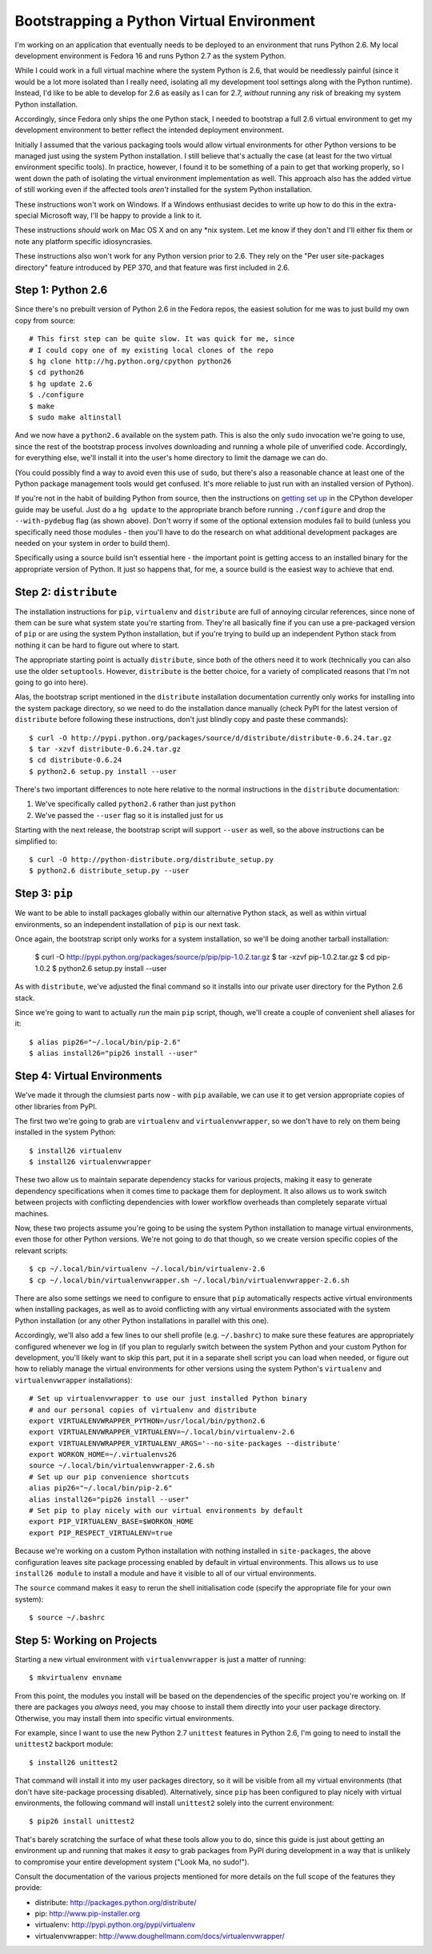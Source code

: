 Bootstrapping a Python Virtual Environment
==========================================

I'm working on an application that eventually needs to be deployed to an
environment that runs Python 2.6. My local development environment is Fedora
16 and runs Python 2.7 as the system Python.

While I could work in a full virtual machine where the system Python is 2.6,
that would be needlessly painful (since it would be a lot more isolated than I
really need, isolating all my development tool settings along with the Python
runtime). Instead, I'd like to be able to develop for 2.6 as easily as I can
for 2.7, *without* running any risk of breaking my system Python installation.

Accordingly, since Fedora only ships the one Python stack, I needed to
bootstrap a full 2.6 virtual environment to get my development environment
to better reflect the intended deployment environment.

Initially I assumed that the various packaging tools would allow virtual
environments for other Python versions to be managed just using the system
Python installation. I still believe that's actually the case (at least
for the two virtual environment specific tools). In practice, however, I
found it to be something of a pain to get that working properly, so I went
down the path of isolating the virtual environment implementation as well.
This approach also has the added virtue of still working even if the affected
tools *aren't* installed for the system Python installation.

These instructions won't work on Windows. If a Windows enthusiast decides
to write up how to do this in the extra-special Microsoft way, I'll be happy
to provide a link to it.

These instructions *should* work on Mac OS X and on any *nix system. Let me
know if they don't and I'll either fix them or note any platform specific
idiosyncrasies.

These instructions also won't work for any Python version prior to 2.6. They
rely on the "Per user site-packages directory" feature introduced by PEP 370,
and that feature was first included in 2.6.


Step 1: Python 2.6
------------------

Since there's no prebuilt version of Python 2.6 in the Fedora repos, the
easiest solution for me was to just build my own copy from source::

    # This first step can be quite slow. It was quick for me, since
    # I could copy one of my existing local clones of the repo
    $ hg clone http://hg.python.org/cpython python26
    $ cd python26
    $ hg update 2.6
    $ ./configure
    $ make
    $ sudo make altinstall

.. warning:
   Be *very* sure to type ``altinstall`` in that final line. Doing a full
   install (which overwrites the system Python) could make for a very bad
   day, especially on systems that rely on a working Python installation
   to run their software update tools (e.g. any ``yum`` based distro).

And we now have a ``python2.6`` available on the system path. This is also
the only ``sudo`` invocation we're going to use, since the rest of the
bootstrap process involves downloading and running a whole pile of unverified
code. Accordingly, for everything else, we'll install it into the user's
home directory to limit the damage we can do.

(You could possibly find a way to avoid even this use of ``sudo``, but
there's also a reasonable chance at least one of the Python package
management tools would get confused. It's more reliable to just run with
an installed version of Python).

If you're not in the habit of building Python from source, then the
instructions on `getting set up`_ in the CPython developer guide may
be useful. Just do a ``hg update`` to the appropriate branch before
running ``./configure`` and drop the ``--with-pydebug`` flag (as shown
above). Don't worry if some of the optional extension modules fail to
build (unless you specifically need those modules - then you'll have
to do the research on what additional development packages are
needed on your system in order to build them).

.. _getting set up: http://docs.python.org/devguide/setup.html

Specifically using a source build isn't essential here - the important
point is getting access to an installed binary for the appropriate version
of Python. It just so happens that, for me, a source build is the easiest
way to achieve that end.


Step 2: ``distribute``
----------------------

The installation instructions for ``pip``,  ``virtualenv`` and ``distribute``
are full of annoying circular references, since none of them can be sure
what system state you're starting from. They're all basically fine if you
can use a pre-packaged version of ``pip`` or are using the system Python
installation, but if you're trying to build up an independent Python stack
from nothing it can be hard to figure out where to start.

The appropriate starting point is actually ``distribute``, since both of the
others need it to work (technically you can also use the older ``setuptools``.
However, ``distribute`` is the better choice, for a variety of complicated
reasons that I'm not going to go into here).

Alas, the bootstrap script mentioned in the ``distribute`` installation
documentation currently only works for installing into the system package
directory, so we need to do the installation dance manually (check PyPI
for the latest version of ``distribute`` before following these
instructions, don't just blindly copy and paste these commands)::

    $ curl -O http://pypi.python.org/packages/source/d/distribute/distribute-0.6.24.tar.gz
    $ tar -xzvf distribute-0.6.24.tar.gz
    $ cd distribute-0.6.24
    $ python2.6 setup.py install --user

There's two important differences to note here relative to the normal
instructions in the ``distribute`` documentation:

1. We've specifically called ``python2.6`` rather than just ``python``
2. We've passed the ``--user`` flag so it is installed just for us

Starting with the next release, the bootstrap script will support ``--user``
as well, so the above instructions can be simplified to::

    $ curl -O http://python-distribute.org/distribute_setup.py
    $ python2.6 distribute_setup.py --user


Step 3: ``pip``
---------------

We want to be able to install packages globally within our alternative Python
stack, as well as within virtual environments, so an independent installation
of ``pip`` is our next task.

Once again, the bootstrap script only works for a system installation, so
we'll be doing another tarball installation:

    $ curl -O http://pypi.python.org/packages/source/p/pip/pip-1.0.2.tar.gz
    $ tar -xzvf pip-1.0.2.tar.gz
    $ cd pip-1.0.2
    $ python2.6 setup.py install --user

As with ``distribute``, we've adjusted the final command so it installs into
our private user directory for the Python 2.6 stack.

Since we're going to want to actually *run* the main ``pip`` script, though,
we'll create a couple of convenient shell aliases for it::

    $ alias pip26="~/.local/bin/pip-2.6"
    $ alias install26="pip26 install --user"


Step 4: Virtual Environments
----------------------------

We've made it through the clumsiest parts now - with ``pip`` available, we
can use it to get version appropriate copies of other libraries from PyPI.

The first two we're going to grab are ``virtualenv`` and
``virtualenvwrapper``, so we don't have to rely on them being installed
in the system Python::

    $ install26 virtualenv
    $ install26 virtualenvwrapper

These two allow us to maintain separate dependency stacks for various
projects, making it easy to generate dependency specifications when it
comes time to package them for deployment. It also allows us to work
switch between projects with conflicting dependencies with lower
workflow overheads than completely separate virtual machines.

Now, these two projects assume you're going to be using the system Python
installation to manage virtual environments, even those for other Python
versions. We're not going to do that though, so we create version specific
copies of the relevant scripts::

    $ cp ~/.local/bin/virtualenv ~/.local/bin/virtualenv-2.6
    $ cp ~/.local/bin/virtualenvwrapper.sh ~/.local/bin/virtualenvwrapper-2.6.sh


There are also some settings we need to configure to ensure that ``pip``
automatically respects active virtual environments when installing
packages, as well as to avoid conflicting with any virtual environments
associated with the system Python installation (or any other Python
installations in parallel with this one).

Accordingly, we'll also add a few lines to our shell profile
(e.g. ``~/.bashrc``) to make sure these features are appropriately
configured whenever we log in (if you plan to regularly switch between
the system Python and your custom Python for development, you'll likely
want to skip this part, put it in a separate shell script you can load
when needed, or figure out how to reliably manage the virtual environments
for other versions using the system Python's ``virtualenv`` and
``virtualenvwrapper`` installations)::

    # Set up virtualenvwrapper to use our just installed Python binary
    # and our personal copies of virtualenv and distribute
    export VIRTUALENVWRAPPER_PYTHON=/usr/local/bin/python2.6
    export VIRTUALENVWRAPPER_VIRTUALENV=~/.local/bin/virtualenv-2.6
    export VIRTUALENVWRAPPER_VIRTUALENV_ARGS='--no-site-packages --distribute'
    export WORKON_HOME=~/.virtualenvs26
    source ~/.local/bin/virtualenvwrapper-2.6.sh
    # Set up our pip convenience shortcuts
    alias pip26="~/.local/bin/pip-2.6"
    alias install26="pip26 install --user"
    # Set pip to play nicely with our virtual environments by default
    export PIP_VIRTUALENV_BASE=$WORKON_HOME
    export PIP_RESPECT_VIRTUALENV=true

Because we're working on a custom Python installation with nothing
installed in ``site-packages``, the above configuration leaves site
package processing enabled by default in virtual environments. This
allows us to use ``install26 module`` to install a module and have
it visible to all of our virtual environments.

The ``source`` command makes it easy to rerun the shell initialisation
code (specify the appropriate file for your own system)::

    $ source ~/.bashrc


Step 5: Working on Projects
---------------------------

Starting a new virtual environment with ``virtualenvwrapper`` is just a
matter of running::

    $ mkvirtualenv envname

From this point, the modules you install will be based on the dependencies
of the specific project you're working on. If there are packages you
*always* need, you may choose to install them directly into your user
package directory. Otherwise, you may install them into specific virtual
environments.

For example, since I want to use the new Python 2.7 ``unittest`` features in
Python 2.6, I'm going to need to install the ``unittest2`` backport module::

    $ install26 unittest2

That command will install it into my user packages directory, so it will be
visible from all my virtual environments (that don't have site-package
processing disabled). Alternatively, since ``pip`` has been configured to
play nicely with virtual environments, the following command will install
``unittest2`` solely into the current environment::

    $ pip26 install unittest2

That's barely scratching the surface of what these tools allow you to do,
since this guide is just about getting an environment up and running that
makes it *easy* to grab packages from PyPI during development in a way
that is unlikely to compromise your entire development system
("Look Ma, no sudo!").

Consult the documentation of the various projects mentioned for more
details on the full scope of the features they provide:

* distribute: http://packages.python.org/distribute/
* pip: http://www.pip-installer.org
* virtualenv: http://pypi.python.org/pypi/virtualenv
* virtualenvwrapper: http://www.doughellmann.com/docs/virtualenvwrapper/

